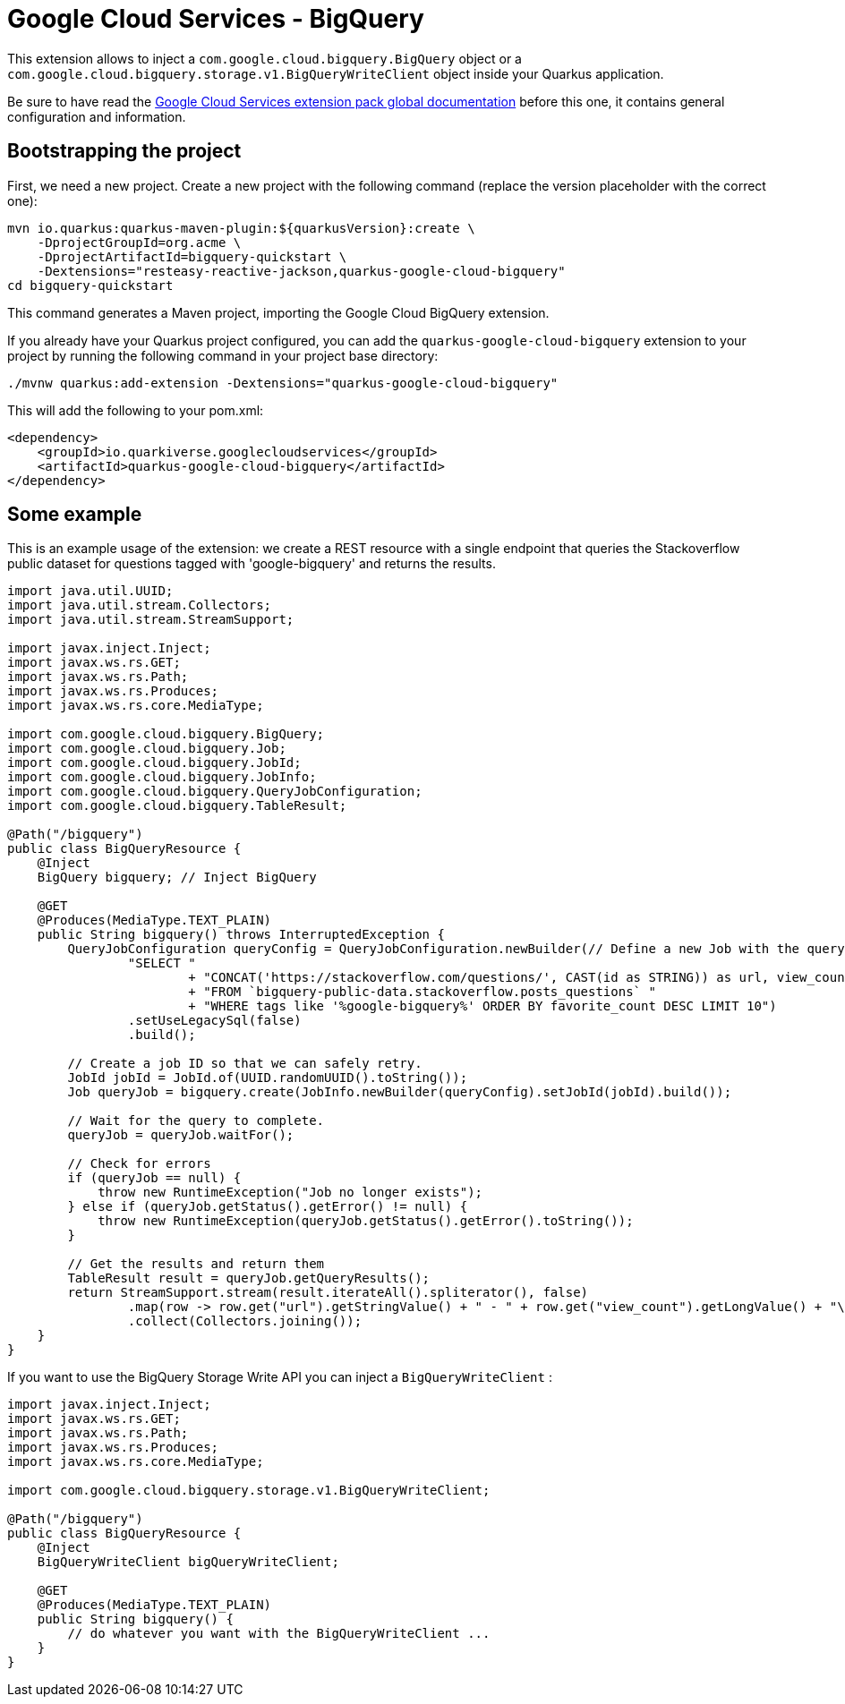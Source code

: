 = Google Cloud Services - BigQuery

This extension allows to inject a `com.google.cloud.bigquery.BigQuery` object or a `com.google.cloud.bigquery.storage.v1.BigQueryWriteClient` object inside your Quarkus application.

Be sure to have read the https://quarkiverse.github.io/quarkiverse-docs/quarkus-google-cloud-services/main/index.html[Google Cloud Services extension pack global documentation] before this one, it contains general configuration and information.

== Bootstrapping the project

First, we need a new project. Create a new project with the following command (replace the version placeholder with the correct one):

[source, shell script]
----
mvn io.quarkus:quarkus-maven-plugin:${quarkusVersion}:create \
    -DprojectGroupId=org.acme \
    -DprojectArtifactId=bigquery-quickstart \
    -Dextensions="resteasy-reactive-jackson,quarkus-google-cloud-bigquery"
cd bigquery-quickstart
----

This command generates a Maven project, importing the Google Cloud BigQuery extension.

If you already have your Quarkus project configured, you can add the `quarkus-google-cloud-bigquery` extension to your project by running the following command in your project base directory:
[source, shell script]
----
./mvnw quarkus:add-extension -Dextensions="quarkus-google-cloud-bigquery"
----

This will add the following to your pom.xml:

[source, xml]
----
<dependency>
    <groupId>io.quarkiverse.googlecloudservices</groupId>
    <artifactId>quarkus-google-cloud-bigquery</artifactId>
</dependency>
----

== Some example

This is an example usage of the extension: we create a REST resource with a single endpoint that queries the Stackoverflow
public dataset for questions tagged with 'google-bigquery' and returns the results.

[source, java]
----
import java.util.UUID;
import java.util.stream.Collectors;
import java.util.stream.StreamSupport;

import javax.inject.Inject;
import javax.ws.rs.GET;
import javax.ws.rs.Path;
import javax.ws.rs.Produces;
import javax.ws.rs.core.MediaType;

import com.google.cloud.bigquery.BigQuery;
import com.google.cloud.bigquery.Job;
import com.google.cloud.bigquery.JobId;
import com.google.cloud.bigquery.JobInfo;
import com.google.cloud.bigquery.QueryJobConfiguration;
import com.google.cloud.bigquery.TableResult;

@Path("/bigquery")
public class BigQueryResource {
    @Inject
    BigQuery bigquery; // Inject BigQuery

    @GET
    @Produces(MediaType.TEXT_PLAIN)
    public String bigquery() throws InterruptedException {
        QueryJobConfiguration queryConfig = QueryJobConfiguration.newBuilder(// Define a new Job with the query
                "SELECT "
                        + "CONCAT('https://stackoverflow.com/questions/', CAST(id as STRING)) as url, view_count "
                        + "FROM `bigquery-public-data.stackoverflow.posts_questions` "
                        + "WHERE tags like '%google-bigquery%' ORDER BY favorite_count DESC LIMIT 10")
                .setUseLegacySql(false)
                .build();

        // Create a job ID so that we can safely retry.
        JobId jobId = JobId.of(UUID.randomUUID().toString());
        Job queryJob = bigquery.create(JobInfo.newBuilder(queryConfig).setJobId(jobId).build());

        // Wait for the query to complete.
        queryJob = queryJob.waitFor();

        // Check for errors
        if (queryJob == null) {
            throw new RuntimeException("Job no longer exists");
        } else if (queryJob.getStatus().getError() != null) {
            throw new RuntimeException(queryJob.getStatus().getError().toString());
        }

        // Get the results and return them
        TableResult result = queryJob.getQueryResults();
        return StreamSupport.stream(result.iterateAll().spliterator(), false)
                .map(row -> row.get("url").getStringValue() + " - " + row.get("view_count").getLongValue() + "\n")
                .collect(Collectors.joining());
    }
}
----

If you want to use the BigQuery Storage Write API you can inject a `BigQueryWriteClient` :

[source, java]
----
import javax.inject.Inject;
import javax.ws.rs.GET;
import javax.ws.rs.Path;
import javax.ws.rs.Produces;
import javax.ws.rs.core.MediaType;

import com.google.cloud.bigquery.storage.v1.BigQueryWriteClient;

@Path("/bigquery")
public class BigQueryResource {
    @Inject
    BigQueryWriteClient bigQueryWriteClient;

    @GET
    @Produces(MediaType.TEXT_PLAIN)
    public String bigquery() {
        // do whatever you want with the BigQueryWriteClient ...
    }
}
----